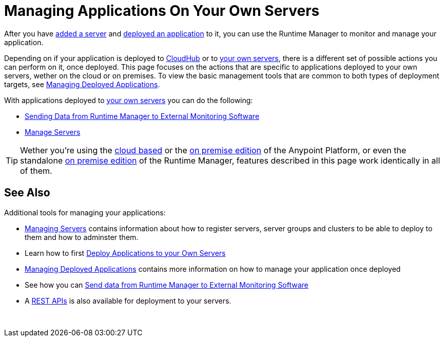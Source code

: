 = Managing Applications On Your Own Servers
:keywords: cloudhub, managing, monitoring, deploy, runtime manager, arm

After you have link:/runtime-manager/managing-servers#add-a-server[added a server] and link:link:/runtime-manager/deploying-to-your-own-servers[deployed an application] to it, you can use the Runtime Manager to monitor and manage your application.

Depending on if your application is deployed to link:/runtime-manager/deploying-to-cloudhub[CloudHub] or to link:/runtime-manager/deploying-to-your-own-servers[your own servers], there is a different set of possible actions you can perform on it, once deployed. This page focuses on the actions that are specific to applications deployed to your own servers, wether on the cloud or on premises. To view the basic management tools that are common to both types of deployment targets, see link:/runtime-manager/managing-deployed-applications[Managing Deployed Applications].

With applications deployed to link:/runtime-manager/managing-applications-on-your-own-servers[your own servers] you can do the following:

* link:/runtime-manager/sending-data-from-arm-to-external-monitoring-software[Sending Data from Runtime Manager to External Monitoring Software]
* link:/runtime-manager/managing-servers[Manage Servers]

[TIP]
Wether you're using the link:anypoint.mulesoft.com[cloud based] or the link:/anypoint-on-premises/[on premise edition] of the Anypoint Platform, or even the standalone link:/anypoint-on-premises/[on premise edition] of the Runtime Manager, features described in this page work identically in all of them.

== See Also

Additional tools for managing your applications:

* link:/runtime-manager/managing-servers[Managing Servers] contains information about how to register servers, server groups and clusters to be able to deploy to them and how to adminster them.
* Learn how to first link:/runtime-manager/deployed-to-your-own-servers[Deploy Applications to your Own Servers]
* link:/runtime-manager/managing-deployed-applications[Managing Deployed Applications] contains more information on how to manage your application once deployed
* See how you can link:/runtime-manager/sending-data-from-arm-to-external-monitoring-software[Send data from Runtime Manager to External Monitoring Software]
* A link:/runtime-manager/runtime-manager-api[REST APIs] is also available for deployment to your servers.

 
